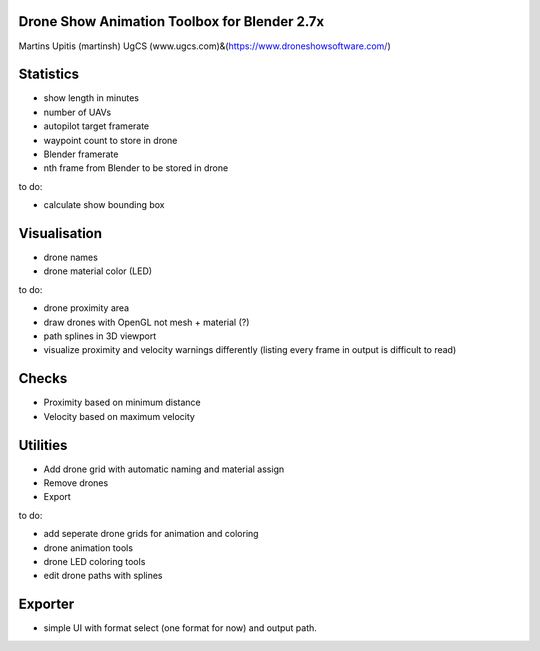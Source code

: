Drone Show Animation Toolbox for Blender 2.7x
---------------------------------------------
Martins Upitis (martinsh)
UgCS (www.ugcs.com)&(https://www.droneshowsoftware.com/)


Statistics
----------

- show length in minutes
- number of UAVs
- autopilot target framerate
- waypoint count to store in drone
- Blender framerate
- nth frame from Blender to be stored in drone

to do:

- calculate show bounding box

Visualisation
-------------

- drone names
- drone material color (LED)

to do:

- drone proximity area
- draw drones with OpenGL not mesh + material (?)
- path splines in 3D viewport
- visualize proximity and velocity warnings differently (listing every frame in output is difficult to read)

Checks
------

- Proximity based on minimum distance
- Velocity based on maximum velocity


Utilities
---------

- Add drone grid with automatic naming and material assign
- Remove drones
- Export

to do:

- add seperate drone grids for animation and coloring
- drone animation tools
- drone LED coloring tools
- edit drone paths with splines

Exporter
---------

- simple UI with format select (one format for now) and output path.